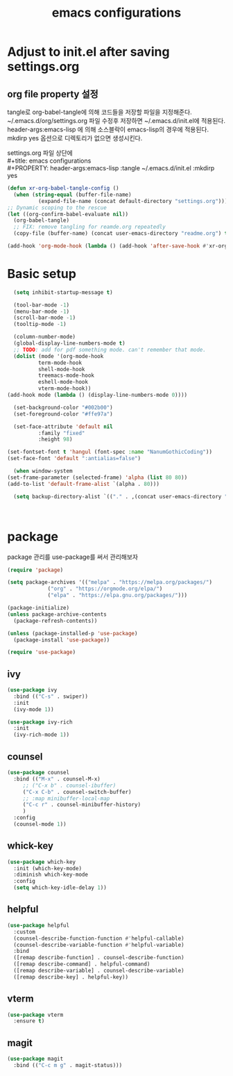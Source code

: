 #+title: emacs configurations
#+PROPERTY: header-args:emacs-lisp :tangle ~/.emacs.d/init.el :mkdirp yes

* Adjust to init.el after saving settings.org

** org file property 설정
   tangle로 org-babel-tangle에 의해 코드들을 저장할 파일을
   지정해준다. ~/.emacs.d/org/settings.org 파일 수정후 저장하면
   ~/.emacs.d/init.el에 적용된다. header-args:emacs-lisp 에 의해
   소스블락이 emacs-lisp의 경우에 적용된다. mkdirp yes 옵션으로
   디렉토리가 없으면 생성시킨다.

   #+begin_verse
     settings.org 파일 상단에
     #+title: emacs configurations
     #+PROPERTY: header-args:emacs-lisp :tangle ~/.emacs.d/init.el :mkdirp yes
   #+end_verse

   #+begin_src emacs-lisp
     (defun xr-org-babel-tangle-config ()
       (when (string-equal (buffer-file-name)
			   (expand-file-name (concat default-directory "settings.org")))
	 ;; Dynamic scoping to the rescue
	 (let ((org-confirm-babel-evaluate nil))
	   (org-babel-tangle)
	   ;; FIX: remove tangling for reamde.org repeatedly
	   (copy-file (buffer-name) (concat user-emacs-directory "readme.org") t))))

     (add-hook 'org-mode-hook (lambda () (add-hook 'after-save-hook #'xr-org-babel-tangle-config)))
   #+end_src

* Basic setup
  #+begin_src emacs-lisp
      (setq inhibit-startup-message t)

      (tool-bar-mode -1)
      (menu-bar-mode -1)
      (scroll-bar-mode -1)
      (tooltip-mode -1)

      (column-number-mode)
      (global-display-line-numbers-mode t)
      ;; TODO: add for pdf something mode. can't remember that mode.
      (dolist (mode '(org-mode-hook
		      term-mode-hook
		      shell-mode-hook
		      treemacs-mode-hook
		      eshell-mode-hook
		      vterm-mode-hook))
	(add-hook mode (lambda () (display-line-numbers-mode 0))))

      (set-background-color "#002b00")
      (set-foreground-color "#ffe97a")

      (set-face-attribute 'default nil 
			  :family "fixed"
			  :height 98)

    (set-fontset-font t 'hangul (font-spec :name "NanumGothicCoding"))
    (set-face-font 'default ":antialias=false")
    
      (when window-system
	(set-frame-parameter (selected-frame) 'alpha (list 80 80))
	(add-to-list 'default-frame-alist `(alpha . 80)))

      (setq backup-directory-alist `(("." . ,(concat user-emacs-directory ".saves"))))      



  #+END_src

* package
  package 관리를 use-package를 써서 관리해보자
  #+begin_src emacs-lisp
    (require 'package)

    (setq package-archives '(("melpa" . "https://melpa.org/packages/")
			     ("org" . "https://orgmode.org/elpa/")
			     ("elpa" . "https://elpa.gnu.org/packages/")))

    (package-initialize)
    (unless package-archive-contents
      (package-refresh-contents))

    (unless (package-installed-p 'use-package)
      (package-install 'use-package))

    (require 'use-package)
  #+end_src

** ivy
   #+begin_src emacs-lisp
     (use-package ivy
       :bind (("C-s" . swiper))
       :init
       (ivy-mode 1))
       
     (use-package ivy-rich
       :init
       (ivy-rich-mode 1))
   #+end_src

** counsel
   #+begin_src emacs-lisp
     (use-package counsel
       :bind (("M-x" . counsel-M-x)
	      ;; ("C-x b" . counsel-ibuffer)
	      ("C-x C-b" . counsel-switch-buffer)
	      ;; :map minibuffer-local-map
	      ("C-c r" . counsel-minibuffer-history)
	      )
       :config
       (counsel-mode 1))
   #+end_src

** whick-key
   #+begin_src emacs-lisp
     (use-package which-key
       :init (which-key-mode)
       :diminish which-key-mode
       :config
       (setq which-key-idle-delay 1))
   #+end_src

** helpful
   #+begin_src emacs-lisp
     (use-package helpful
       :custom
       (counsel-describe-function-function #'helpful-callable)
       (counsel-describe-variable-function #'helpful-variable)
       :bind
       ([remap describe-function] . counsel-describe-function)
       ([remap describe-command] . helpful-command)
       ([remap describe-variable] . counsel-describe-variable)
       ([remap describe-key] . helpful-key))
   #+end_src

** vterm
   #+begin_src emacs-lisp
     (use-package vterm
       :ensure t)
   #+end_src

** magit
   #+begin_src emacs-lisp
     (use-package magit
       :bind (("C-c m g" . magit-status)))
   #+end_src
   
